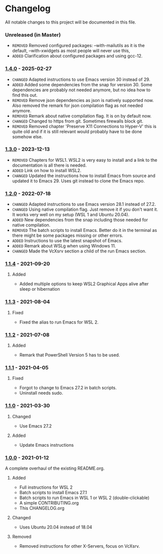 #+STARTUP: showall

* Changelog

All notable changes to this project will be documented in this file.

*** Unreleased (in Master)
- =REMOVED= Removed configured packages: --with-mailutils as it is the default, --with-xwidgets as most people will never use this, 
- =ADDED= Clarification about configured packages and using gcc-12.

*** [[https://github.com/hubisan/emacs-wsl/compare/v1.3.0...v1.4.0][1.4.0]] - 2025-02-27

- =CHANGED= Adapted instructions to use Emacs version 30 instead of 29.
- =ADDED= Added some dependencies from the snap for version 30. Some dependencies are probably not needed anymore, but no idea how to find this out.
- =REMOVED= Remove json dependencies as json is natively supported now. Also removed the remark for json compilation flag as not needed anymore.
- =REMOVED= Remark about native compilation flag. It is on by default now.
- =CHANGED= Changed to https from git. Sometimes firewalls block git.
- =REMOVED= Removed chapter 'Preserve X11 Connections to Hyper-V' this is quite old and if it is still relevant would probably have to be done somehow else.

*** [[https://github.com/hubisan/emacs-wsl/compare/v1.2.0...v1.3.0][1.3.0]] - 2023-12-13

- =REMOVED= Chapters for WSL1. WSL2 is very easy to install and a link to the documentation is all there is needed.
- =ADDED= Link on how to install WSL2.
- =CHANGED= Updated the instructions how to install Emacs from source and updated it to Emacs 29. Uses git instead to clone the Emacs repo.

*** [[https://github.com/hubisan/emacs-wsl/compare/v1.1.4...v1.2.0][1.2.0]] - 2022-07-18

- =CHANGED= Adapted instructions to use Emacs version 28.1 instead of 27.2.
- =CHANGED= Using native compilation flag. Just remove it if you don't want it.
  It works very well on my setup (WSL 1 and Ubuntu 20.04).
- =ADDED= New dependencies from the snap including those needed for native
  compilation.
- =REMOVED= The batch scripts to install Emacs. Better do it in the terminal
  as there might be some packages missing or other errors.
- =ADDED= Instructions to use the latest snapshot of Emacs.
- =ADDED= Remark about WSLg when using Windows 11.
- =CHANGED= Made the VcXsrv section a child of the run Emacs section.

*** [[https://github.com/hubisan/emacs-wsl/compare/v1.1.3...v1.1.4][1.1.4]] - 2021-09-20

**** Added
- Added multiple options to keep WSL2 Graphical Apps alive after sleep or hibernation

*** [[https://github.com/hubisan/emacs-wsl/compare/v1.1.2...v1.1.3][1.1.3]] - 2021-08-04

**** Fixed
- Fixed the alias to run Emacs for WSL 2.

*** [[https://github.com/hubisan/emacs-wsl/compare/v1.1.1...v1.1.2][1.1.2]] - 2021-07-08

**** Added
- Remark that PowerShell Version 5 has to be used.

*** [[https://github.com/hubisan/emacs-wsl/compare/v1.1.0...v1.1.1][1.1.1]] - 2021-04-05

**** Fixed
- Forgot to change to Emacs 27.2 in batch scripts.
- Uninstall needs sudo.

*** [[https://github.com/hubisan/emacs-wsl/compare/v1.0.0...v1.1.0][1.1.0]] - 2021-03-30

**** Changed
- Use Emacs 27.2

**** Added
- Update Emacs instructions

*** [[https://github.com/hubisan/emacs-wsl/releases/tag/v1.0.0][1.0.0]] - 2021-01-12

A complete overhaul of the existing README.org.

**** Added
- Full instructions for WSL 2
- Batch scripts to install Emacs 27.1
- Batch scripts to run Emacs in WSL 1 or WSL 2 (double-clickable)
- A simple CONTRIBUTING.org
- This CHANGELOG.org

**** Changed
- Uses Ubuntu 20.04 instead of 18.04

**** Removed
- Removed instructions for other X-Servers, focus on VcXsrv.
